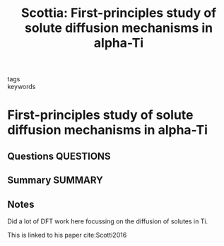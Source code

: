 #+TITLE: Scottia: First-principles study of solute diffusion mechanisms in alpha-Ti
#+ROAM_KEY: cite:Scottia
- tags ::
- keywords ::

* First-principles study of solute diffusion mechanisms in alpha-Ti
  :PROPERTIES:
  :Custom_ID: Scottia
  :URL: 
  :AUTHOR: Scotti, L.
  :NOTER_DOCUMENT: ~/Zotero/storage/CTNHC95R/Scotti - First-principles study of solute diffusion mechani.pdf
  :NOTER_PAGE: 
  :END:
** Questions :QUESTIONS:
** Summary :SUMMARY:
** Notes
   :LOGBOOK:
   CLOCK: [2021-07-23 Fri 14:24]--[2021-07-23 Fri 14:24] =>  0:00
   :END:

   Did a lot of DFT work here focussing on the diffusion of solutes in
   Ti.

   This is linked to his paper cite:Scotti2016
